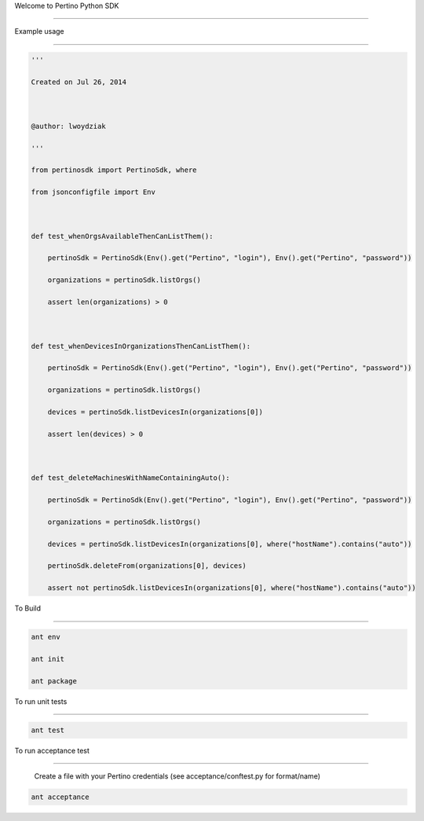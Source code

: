 Welcome to Pertino Python SDK

=============================



Example usage

######

.. code-block::



  '''

  Created on Jul 26, 2014

  

  @author: lwoydziak

  '''

  from pertinosdk import PertinoSdk, where

  from jsonconfigfile import Env

          

  def test_whenOrgsAvailableThenCanListThem():

      pertinoSdk = PertinoSdk(Env().get("Pertino", "login"), Env().get("Pertino", "password"))

      organizations = pertinoSdk.listOrgs()

      assert len(organizations) > 0

      

  def test_whenDevicesInOrganizationsThenCanListThem():

      pertinoSdk = PertinoSdk(Env().get("Pertino", "login"), Env().get("Pertino", "password"))

      organizations = pertinoSdk.listOrgs()

      devices = pertinoSdk.listDevicesIn(organizations[0])

      assert len(devices) > 0

       

  def test_deleteMachinesWithNameContainingAuto():

      pertinoSdk = PertinoSdk(Env().get("Pertino", "login"), Env().get("Pertino", "password"))

      organizations = pertinoSdk.listOrgs()

      devices = pertinoSdk.listDevicesIn(organizations[0], where("hostName").contains("auto"))

      pertinoSdk.deleteFrom(organizations[0], devices)

      assert not pertinoSdk.listDevicesIn(organizations[0], where("hostName").contains("auto"))

      


To Build

########

.. code-block::



  ant env

  ant init

  ant package



To run unit tests

#################

.. code-block::



  ant test



To run acceptance test

######################



  Create a file with your Pertino credentials (see acceptance/conftest.py for format/name)

.. code-block::



  ant acceptance
